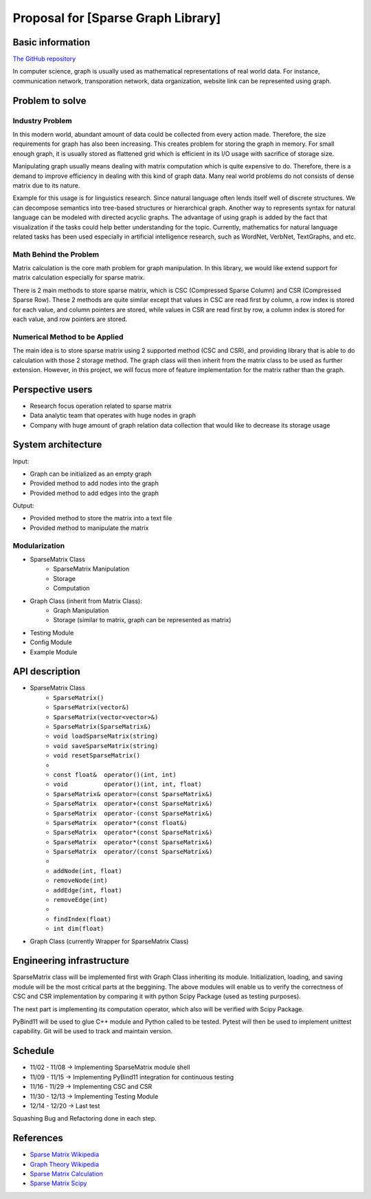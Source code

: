 ===========================
Proposal for [Sparse Graph Library]
===========================

Basic information
=================

`The GitHub repository <https://github.com/WarClans612/Sparse-Graph-Library>`__

In computer science, graph is usually used as mathematical representations of real world data.
For instance, communication network, transporation network, data organization, website link can be
represented using graph.

Problem to solve
================

Industry Problem
-----------------

In this modern world, abundant amount of data could be collected from every action made. Therefore,
the size requirements for graph has also been increasing. This creates problem for storing the graph
in memory. For small enough graph, it is usually stored as flattened grid which is efficient in its
I/O usage with sacrifice of storage size.

Manipulating graph usually means dealing with matrix computation which is quite expensive to do.
Therefore, there is a demand to improve efficiency in dealing with this kind of graph data. Many real
world problems do not consists of dense matrix due to its nature.

Example for this usage is for linguistics research. Since natural language often lends itself well
of discrete structures. We can decompose semantics into tree-based structures or hierarchical graph.
Another way to represents syntax for natural language can be modeled with directed acyclic graphs. The
advantage of using graph is added by the fact that visualization if the tasks could help better understanding
for the topic. Currently, mathematics for natural language related tasks has been used especially in
artificial intelligence research, such as WordNet, VerbNet, TextGraphs, and etc.

Math Behind the Problem
-----------------

Matrix calculation is the core math problem for graph manipulation. In this library, we would like
extend support for matrix calculation especially for sparse matrix.

There is 2 main methods to store sparse matrix, which is CSC (Compressed Sparse Column) and CSR 
(Compressed Sparse Row). These 2 methods are quite similar except that values in CSC are read first by
column, a row index is stored for each value, and column pointers are stored, while values in CSR are
read first by row, a column index is stored for each value, and row pointers are stored. 

Numerical Method to be Applied
-----------------

The main idea is to store sparse matrix using 2 supported method (CSC and CSR), and providing
library that is able to do calculation with those 2 storage method. The graph class will then
inherit from the matrix class to be used as further extension. However, in this project, we will
focus more of feature implementation for the matrix rather than the graph.

Perspective users
=================

- Research focus operation related to sparse matrix
- Data analytic team that operates with huge nodes in graph
- Company with huge amount of graph relation data collection that would like to decrease its storage usage

System architecture
===================

Input:

- Graph can be initialized as an empty graph
- Provided method to add nodes into the graph
- Provided method to add edges into the graph

Output:

- Provided method to store the matrix into a text file
- Provided method to manipulate the matrix

Modularization
-----------------

- SparseMatrix Class
    - SparseMatrix Manipulation
    - Storage
    - Computation
- Graph Class (inherit from Matrix Class):
    - Graph Manipulation
    - Storage (similar to matrix, graph can be represented as matrix)
- Testing Module
- Config Module
- Example Module

API description
===============

- SparseMatrix Class
    - ``SparseMatrix()``
    - ``SparseMatrix(vector&)``
    - ``SparseMatrix(vector<vector>&)``
    - ``SparseMatrix(SparseMatrix&)``
    - ``void loadSparseMatrix(string)``
    - ``void saveSparseMatrix(string)``
    - ``void resetSparseMatrix()``
    - 
    - ``const float&  operator()(int, int)``
    - ``void          operator()(int, int, float)``
    - ``SparseMatrix& operator=(const SparseMatrix&)``
    - ``SparseMatrix  operator+(const SparseMatrix&)``
    - ``SparseMatrix  operator-(const SparseMatrix&)``
    - ``SparseMatrix  operator*(const float&)``
    - ``SparseMatrix  operator*(const SparseMatrix&)``
    - ``SparseMatrix  operator*(const SparseMatrix&)``
    - ``SparseMatrix  operator/(const SparseMatrix&)``
    - 
    - ``addNode(int, float)``
    - ``removeNode(int)``
    - ``addEdge(int, float)``
    - ``removeEdge(int)``
    - 
    - ``findIndex(float)``
    - ``int dim(float)``

- Graph Class (currently Wrapper for SparseMatrix Class)

Engineering infrastructure
==========================

SparseMatrix class will be implemented first with Graph Class inheriting its module.
Initialization, loading, and saving module will be the most critical parts at the beggining.
The above modules will enable us to verify the correctness of CSC and CSR implementation
by comparing it with python Scipy Package (used as testing purposes).

The next part is implementing its computation operator, which also will be verified with
Scipy Package.

PyBind11 will be used to glue C++ module and Python called to be tested.
Pytest will then be used to implement unittest capability.
Git will be used to track and maintain version.

Schedule
========

- 11/02 - 11/08 -> Implementing SparseMatrix module shell
- 11/09 - 11/15 -> Implementing PyBind11 integration for continuous testing
- 11/16 - 11/29 -> Implementing CSC and CSR
- 11/30 - 12/13 -> Implementing Testing Module
- 12/14 - 12/20 -> Last test

Squashing Bug and Refactoring done in each step.

References
==========

- `Sparse Matrix Wikipedia <https://en.wikipedia.org/wiki/Sparse_matrix#Compressed_sparse_column_(CSC_or_CCS)>`__
- `Graph Theory Wikipedia <https://en.wikipedia.org/wiki/Graph_theory#Computer_science>`__
- `Sparse Matrix Calculation <http://www.mathcs.emory.edu/~cheung/Courses/561/Syllabus/3-C/sparse.html>`__
- `Sparse Matrix Scipy <https://docs.scipy.org/doc/scipy/reference/sparse.html>`__
